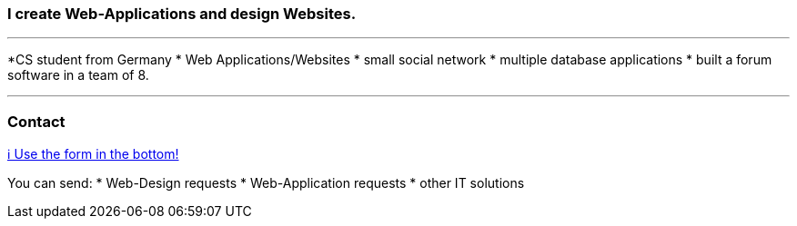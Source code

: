 ### I create Web-Applications and design Websites.

---


*CS student from Germany
* Web Applications/Websites
* small social network
* multiple database applications
* built a forum software in a team of 8.

---

### Contact

https://www.bestofcode.net[ℹ Use the form in the bottom!]

You can send:
* Web-Design requests
* Web-Application requests
* other IT solutions
